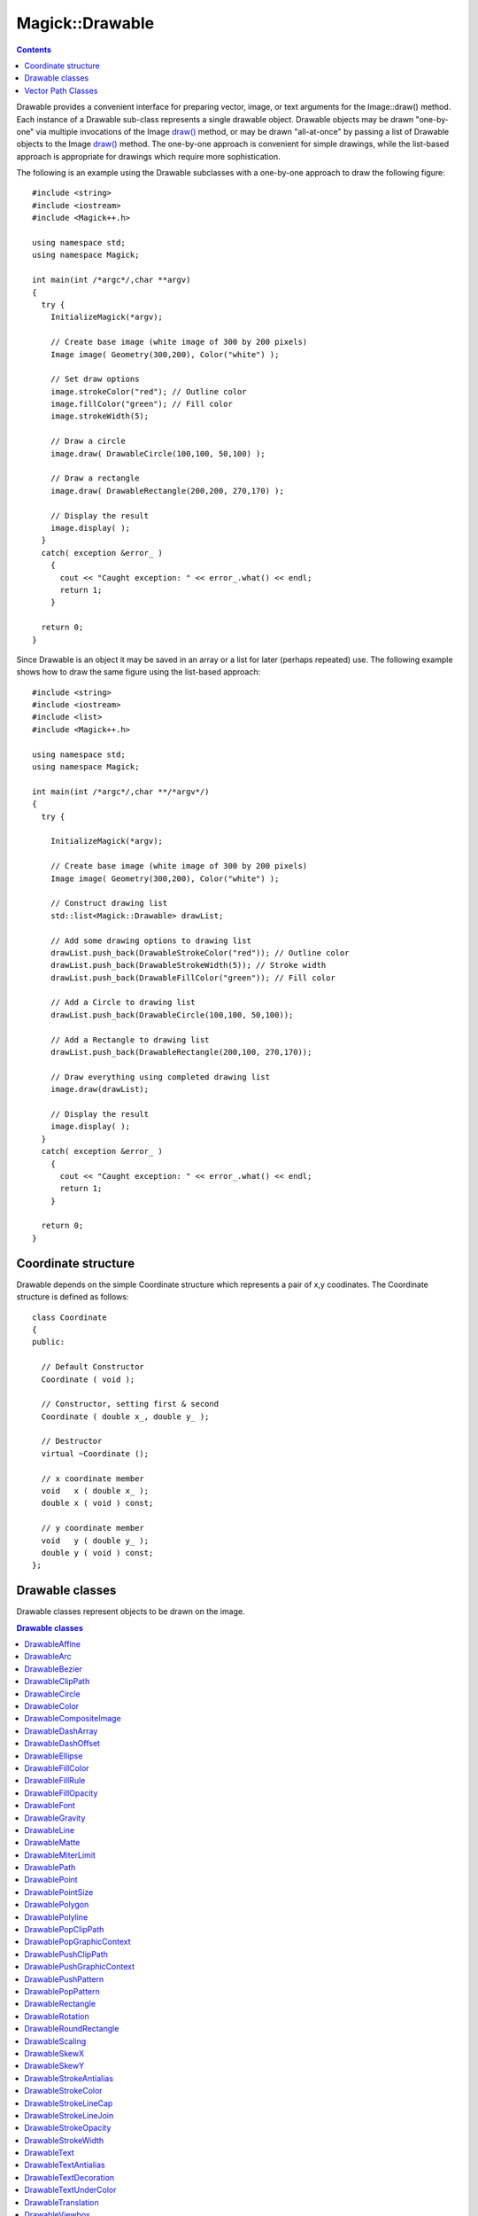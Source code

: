 .. -*- mode: rst -*-
.. This text is in reStucturedText format, so it may look a bit odd.
.. See http://docutils.sourceforge.net/rst.html for details.

================
Magick::Drawable
================

.. contents::
   :depth: 1

Drawable provides a convenient interface for preparing vector, image,
or text arguments for the Image::draw() method. Each instance of a
Drawable sub-class represents a single drawable object. Drawable
objects may be drawn "one-by-one" via multiple invocations of the
Image `draw() <Image.html#draw>`_ method, or may be drawn
"all-at-once" by passing a list of Drawable objects to the Image
`draw() <Image.html#draw>`_ method. The one-by-one approach is
convenient for simple drawings, while the list-based approach is
appropriate for drawings which require more sophistication.

The following is an example using the Drawable subclasses with a
one-by-one approach to draw the following figure:

.. image:: Drawable_example_1.png
   :width: 300
   :height: 200
   :alt: Figure showing drawing example

::

  #include <string>
  #include <iostream>
  #include <Magick++.h>

  using namespace std;
  using namespace Magick;

  int main(int /*argc*/,char **argv)
  {
    try {
      InitializeMagick(*argv);

      // Create base image (white image of 300 by 200 pixels)
      Image image( Geometry(300,200), Color("white") );

      // Set draw options
      image.strokeColor("red"); // Outline color
      image.fillColor("green"); // Fill color
      image.strokeWidth(5);

      // Draw a circle
      image.draw( DrawableCircle(100,100, 50,100) );

      // Draw a rectangle
      image.draw( DrawableRectangle(200,200, 270,170) );

      // Display the result
      image.display( );
    }
    catch( exception &error_ )
      {
        cout << "Caught exception: " << error_.what() << endl;
        return 1;
      }

    return 0;
  }

Since Drawable is an object it may be saved in an array or a list for
later (perhaps repeated) use. The following example shows how to draw
the same figure using the list-based approach::

  #include <string>
  #include <iostream>
  #include <list>
  #include <Magick++.h>

  using namespace std;
  using namespace Magick;

  int main(int /*argc*/,char **/*argv*/)
  {
    try {

      InitializeMagick(*argv);

      // Create base image (white image of 300 by 200 pixels)
      Image image( Geometry(300,200), Color("white") );

      // Construct drawing list
      std::list<Magick::Drawable> drawList;

      // Add some drawing options to drawing list
      drawList.push_back(DrawableStrokeColor("red")); // Outline color
      drawList.push_back(DrawableStrokeWidth(5)); // Stroke width
      drawList.push_back(DrawableFillColor("green")); // Fill color

      // Add a Circle to drawing list
      drawList.push_back(DrawableCircle(100,100, 50,100));

      // Add a Rectangle to drawing list
      drawList.push_back(DrawableRectangle(200,100, 270,170));

      // Draw everything using completed drawing list
      image.draw(drawList);

      // Display the result
      image.display( );
    }
    catch( exception &error_ )
      {
        cout << "Caught exception: " << error_.what() << endl;
        return 1;
      }

    return 0;
  }


Coordinate structure
--------------------

Drawable depends on the simple Coordinate structure which represents a
pair of x,y coodinates. The Coordinate structure is defined as
follows::

  class Coordinate
  {
  public:

    // Default Constructor
    Coordinate ( void );

    // Constructor, setting first & second
    Coordinate ( double x_, double y_ );

    // Destructor
    virtual ~Coordinate ();

    // x coordinate member
    void   x ( double x_ );
    double x ( void ) const;

    // y coordinate member
    void   y ( double y_ );
    double y ( void ) const;
  };

Drawable classes
----------------

Drawable classes represent objects to be drawn on the image.

.. contents:: Drawable classes
   :local:
   :depth: 1

DrawableAffine
++++++++++++++

Specify a transformation matrix to adjust scaling, rotation, and
translation (coordinate transformation) for subsequently drawn objects
in the same or decendent drawing context.  The `sx_` & `sy_` parameters
represent the x & y scale factors, the `rx_` & `ry_` parameters represent
the x & y rotation, and the `tx_` & `ty_` parameters represent the x & y
translation::

  DrawableAffine ( double sx_, double sy_,
                   double rx_, double ry_,
                   double tx_, double ty_ );

Specify a transformation matrix to adjust scaling, rotation, and
translation (coordinate transformation) for subsequently drawn objects
in the same or decendent drawing context. Initialized to unity (no
effect) affine values. Use class methods (not currently documented but
defined in the Drawable.h header file) to adjust individual parameters
from their unity values::

  DrawableAffine ( void );


DrawableArc
+++++++++++

Draw an arc using the stroke color and based on the circle starting at
coordinates `startX_`,`startY_`, and ending with coordinates
`endX_`,`endY_`, and bounded by the rotational arc
`startDegrees_`,`endDegrees_`::

  DrawableArc ( double startX_, double startY_,
                double endX_, double endY_,
                double startDegrees_, double endDegrees_ );

DrawableBezier
++++++++++++++

Draw a bezier curve using the stroke color and based on the
coordinates specified by the `coordinates_` list::

  DrawableBezier ( const CoordinateList &coordinates_ );

DrawableClipPath
++++++++++++++++

Select a drawing clip path matching `id_`::

  DrawableClipPath ( const std::string &id_ );

DrawableCircle
++++++++++++++

Draw a circle using the stroke color and thickness using specified
origin and perimeter coordinates. If a fill color is specified, then
the object is filled::

  DrawableCircle ( double originX_, double originY_,
                   double perimX_, double perimY_ )


DrawableColor
+++++++++++++

Color image according to paintMethod. The point method recolors the
target pixel.  The replace method recolors any pixel that matches the
color of the target pixel.  Floodfill recolors any pixel that matches
the color of the target pixel and is a neighbor, whereas filltoborder
recolors any neighbor pixel that is not the border color. Finally,
reset recolors all pixels::

  DrawableColor ( double x_, double y_,
                  PaintMethod paintMethod_ )


DrawableCompositeImage
++++++++++++++++++++++

Composite current image with contents of specified image, at specified
coordinates. If the matte attribute is set to true, then the image
composition will consider an alpha channel, or transparency, present
in the image file so that non-opaque portions allow part (or all) of
the composite image to show through::

  DrawableCompositeImage ( double x_, double y_,
                           const std::string &filename_ );
  DrawableCompositeImage ( double x_, double y_,
                           const Image &image_ );

Composite current image with contents of specified image, rendered
with specified width and height, at specified coordinates. If the
matte attribute is set to true, then the image composition will
consider an alpha channel, or transparency, present in the image file
so that non-opaque portions allow part (or all) of the composite image
to show through. If the specified width or height is zero, then the
image is composited at its natural size, without enlargement or
reduction::

  DrawableCompositeImage ( double x_, double y_,
                           double width_, double height_,
                           const std::string &filename_ );

  DrawableCompositeImage ( double x_, double y_,
                           double width_, double height_,
                           const Image &image_ );

Composite current image with contents of specified image, rendered
with specified width and height, using specified composition
algorithm, at specified coordinates. If the matte attribute is set to
true, then the image composition will consider an alpha channel, or
transparency, present in the image file so that non-opaque portions
allow part (or all) of the composite image to show through. If the
specified width or height is zero, then the image is composited at its
natural size, without enlargement or reduction::

  DrawableCompositeImage ( double x_, double y_,
                           double width_, double height_,
                           const std::string &filename_,
                           CompositeOperator composition_ );

  DrawableCompositeImage ( double x_, double y_,
                           double width_, double height_,
                           const Image &image_,
                           CompositeOperator composition_ );


DrawableDashArray
+++++++++++++++++

Specify the pattern of dashes and gaps used to stroke paths. The
strokeDashArray represents a zero-terminated array of numbers that
specify the lengths of alternating dashes and gaps in pixels. If an
odd number of values is provided, then the list of values is repeated
to yield an even number of values.  A typical `strokeDashArray_` array
might contain the members 5 3 2 0, where the zero value indicates the
end of the pattern array::

  DrawableDashArray( const double* dasharray_ );

DrawableDashOffset
++++++++++++++++++

Specify the distance into the dash pattern to start the dash. See
documentation on SVG's `stroke-dashoffset
<http://www.w3.org/TR/SVG/painting.html#StrokeDashoffsetProperty>`_
property for usage details::

  DrawableDashOffset ( const double offset_ )

DrawableEllipse
+++++++++++++++

Draw an ellipse using the stroke color and thickness, specified
origin, x & y radius, as well as specified start and end of arc in
degrees. If a fill color is specified, then the object is filled::

  DrawableEllipse ( double originX_, double originY_,
                    double radiusX_, double radiusY_,
                    double arcStart_, double arcEnd_ )

DrawableFillColor
+++++++++++++++++

Specify drawing object fill color:

  DrawableFillColor ( const Color &color_ );

DrawableFillRule
++++++++++++++++

Specify the algorithm which is to be used to determine what parts of
the canvas are included inside the shape. See documentation on SVG's
`fill-rule <http://www.w3.org/TR/SVG/painting.html#FillRuleProperty>`_
property for usage details::

  DrawableFillRule ( const FillRule fillRule_ )

DrawableFillOpacity
+++++++++++++++++++

Specify opacity to use when drawing using fill color::

  DrawableFillOpacity ( double opacity_ )

DrawableFont
++++++++++++

Specify font family, style, weight (one of the set { 100 | 200 | 300 |
400 | 500 | 600 | 700 | 800 | 900 } with 400 being the normal size),
and stretch to be used to select the font used when drawing
text. Wildcard matches may be applied to style via the AnyStyle
enumeration, applied to weight if weight is zero, and applied to
stretch via the AnyStretch enumeration::

  DrawableFont ( const std::string &font_ );

  DrawableFont ( const std::string &family_,
                 StyleType style_,
                 const unsigned long weight_,
                 StretchType stretch_ );

DrawableGravity
+++++++++++++++

Specify text positioning gravity::

  DrawableGravity ( GravityType gravity_ )

DrawableLine
++++++++++++

Draw a line using stroke color and thickness using starting and ending
coordinates::

  DrawableLine ( double startX_, double startY_,
                 double endX_, double endY_ )

DrawableMatte
+++++++++++++

Change the pixel matte value to transparent. The point method changes
the matte value of the target pixel.  The replace method changes the
matte value of any pixel that matches the color of the target
pixel. Floodfill changes the matte value of any pixel that matches the
color of the target pixel and is a neighbor, whereas filltoborder
changes the matte value of any neighbor pixel that is not the border
color, Finally reset changes the matte value of all pixels::

  DrawableMatte ( double x_, double y_,
                  PaintMethod paintMethod_ )

DrawableMiterLimit
++++++++++++++++++

Specify miter limit. When two line segments meet at a sharp angle and
miter joins have been specified for 'lineJoin', it is possible for the
miter to extend far beyond the thickness of the line stroking the
path. The miterLimit' imposes a limit on the ratio of the miter length
to the 'lineWidth'. The default value of this parameter is 4::

  DrawableMiterLimit ( unsigned int miterlimit_ )

DrawablePath
++++++++++++

Draw on image using vector path::

  DrawablePath ( const VPathList &path_ );

DrawablePoint
+++++++++++++

Draw a point using stroke color and thickness at coordinate::

  DrawablePoint ( double x_, double y_ )

DrawablePointSize
+++++++++++++++++

Set font point size::

  DrawablePointSize ( double pointSize_ )

DrawablePolygon
+++++++++++++++

Draw an arbitrary polygon using stroke color and thickness consisting
of three or more coordinates contained in an STL list. If a fill color
is specified, then the object is filled::

  DrawablePolygon ( const CoordinateList &coordinates_ )

DrawablePolyline
++++++++++++++++

Draw an arbitrary polyline using stroke color and thickness consisting
of three or more coordinates contained in an STL list. If a fill color
is specified, then the object is filled::

  DrawablePolyline ( const CoordinateList &coordinates_ )

DrawablePopClipPath
+++++++++++++++++++

Pop (terminate) clip path definition started by DrawablePushClipPath::

  DrawablePopClipPath ( void )

DrawablePopGraphicContext
+++++++++++++++++++++++++

Pop Graphic Context. Removing the current graphic context from the
graphic context stack restores the options to the values they had
prior to the preceding DrawablePushGraphicContext_ operation::

  DrawablePopGraphicContext ( void )

DrawablePushClipPath
++++++++++++++++++++

Push (create) clip path definition with `id_`. Clip patch definition
consists of subsequent drawing commands, terminated by
DrawablePopClipPath_::

  DrawablePushClipPath ( const std::string &id_)

DrawablePushGraphicContext
++++++++++++++++++++++++++

Push Graphic Context. When a graphic context is pushed, options set
after the context is pushed (such as coordinate transformations, color
settings, etc.) are saved to a new graphic context. This allows
related options to be saved on a graphic context "stack" in order to
support heirarchical nesting of options. When
DrawablePopGraphicContext_ is used to pop the current graphic context,
the options in effect during the last DrawablePushGraphicContext_
operation are restored::

  DrawablePushGraphicContext ( void )

DrawablePushPattern
+++++++++++++++++++

Start a pattern definition with arbitrary pattern name specified by
`id_`, pattern offset specified by `x_` and `y_`, and pattern size
specified by `width_` and `height_`. The pattern is defined within the
coordinate system defined by the specified offset and size. Arbitrary
drawing objects (including DrawableCompositeImage_) may be specified
between DrawablePushPattern_ and DrawablePopPattern_ in order to draw
the pattern. Normally the pair DrawablePushGraphicContext_ &
DrawablePopGraphicContext_ are used to enclose a pattern
definition. Pattern definitions are terminated by a
DrawablePopPattern_ object::

  DrawablePushPattern ( const std::string &id_, long x_, long y_,
                        long width_, long height_ )


DrawablePopPattern
++++++++++++++++++

Terminate a pattern definition started via DrawablePushPattern_::

  DrawablePopPattern ( void )

DrawableRectangle
+++++++++++++++++

Draw a rectangle using stroke color and thickness from upper-left
coordinates to lower-right coordinates. If a fill color is specified,
then the object is filled::

  DrawableRectangle ( double upperLeftX_, double upperLeftY_,
                      double lowerRightX_, double lowerRightY_ )

DrawableRotation
++++++++++++++++

Set rotation to use when drawing (coordinate transformation)::

  DrawableRotation ( double angle_ )

DrawableRoundRectangle
++++++++++++++++++++++

Draw a rounded rectangle using stroke color and thickness, with
specified center coordinate, specified width and height, and specified
corner width and height.  If a fill color is specified, then the
object is filled::

  DrawableRoundRectangle ( double centerX_, double centerY_,
                           double width_, double hight_,
                           double cornerWidth_, double cornerHeight_ )

DrawableScaling
+++++++++++++++

Apply scaling in x and y direction while drawing objects (coordinate
transformation)::

  DrawableScaling ( double x_, double y_ )

DrawableSkewX
+++++++++++++

Apply Skew in X direction (coordinate transformation)::

  DrawableSkewX ( double angle_ )

DrawableSkewY
+++++++++++++

Apply Skew in Y direction::

  DrawableSkewY ( double angle_ )

DrawableStrokeAntialias
+++++++++++++++++++++++

Antialias while drawing lines or object outlines::

  DrawableStrokeAntialias ( bool flag_ )

DrawableStrokeColor
+++++++++++++++++++

Set color to use when drawing lines or object outlines::

  DrawableStrokeColor ( const Color &color_ )

DrawableStrokeLineCap
+++++++++++++++++++++

Specify the shape to be used at the end of open subpaths when they are
stroked. Values of LineCap are UndefinedCap, ButtCap, RoundCap, and
SquareCap::

  DrawableStrokeLineCap ( LineCap linecap_ )

DrawableStrokeLineJoin
++++++++++++++++++++++

Specify the shape to be used at the corners of paths (or other vector
shapes) when they are stroked. Values of LineJoin are UndefinedJoin,
MiterJoin, RoundJoin, and BevelJoin::

  DrawableStrokeLineJoin ( LineJoin linejoin_ )

DrawableStrokeOpacity
+++++++++++++++++++++

Opacity to use when drawing lines or object outlines::

  DrawableStrokeOpacity ( double opacity_ )

DrawableStrokeWidth
+++++++++++++++++++

Set width to use when drawing lines or object outlines::

  DrawableStrokeWidth ( double width_ )

DrawableText
++++++++++++

Annotate image with text using stroke color, font, font pointsize, and
box color (text background color), at specified coordinates. If text
contains `special format characters <FormatCharacters.html>`_ the
image filename, type, width, height, or other image attributes may be
incorporated in the text (see label())::

  DrawableText ( const double x_, const double y_,
                 const std::string &text_ )

Annotate image with text represented with text encoding, using current
stroke color, font, font pointsize, and box color (text background
color), at specified coordinates. If text contains `special format
characters <FormatCharacters.html>`_ the image filename, type, width,
height, or other image attributes may be incorporated in the text (see
label()).

The text encoding specifies the code set to use for text
annotations. The only character encoding which may be specified at
this time is "UTF-8" for representing `Unicode
<http://www.unicode.org/>`_ as a sequence of bytes. Specify an empty
string to set text encoding to the system's default. Successful text
annotation using Unicode may require fonts designed to support
Unicode::

  DrawableText ( const double x_, const double y_,
                 const std::string &text_, const std::string &encoding_)

DrawableTextAntialias
+++++++++++++++++++++

Antialias while drawing text (default true). The main reason to
disable text antialiasing is to avoid adding new colors to the image::

  DrawableTextAntialias ( bool flag_ )

DrawableTextDecoration
++++++++++++++++++++++

Specify decoration (e.g. UnderlineDecoration) to apply to text::

  DrawableTextDecoration ( DecorationType decoration_ )

DrawableTextUnderColor
++++++++++++++++++++++

Draw a box under rendered text using the specified color::

  DrawableTextUnderColor ( const Color &color_ )

DrawableTranslation
+++++++++++++++++++

Apply coordinate translation (set new coordinate origin)::

  DrawableTranslation ( double x_, double y_ )

DrawableViewbox
+++++++++++++++

Dimensions of the output viewbox. If the image is to be written to a
vector format (e.g. MVG or SVG), then a DrawablePushGraphicContext_
object should be pushed to the head of the list, followed by a
DrawableViewbox_ object to establish the output canvas size. A
matching DrawablePopGraphicContext_ object should be pushed to the
tail of the list::

  DrawableViewbox(unsigned long x1_, unsigned long y1_,
                  unsigned long x2_, unsigned long y2_)

Vector Path Classes
-------------------

The vector paths supported by Magick++ are based on those supported by
the `SVG XML specification
<http://www.w3.org/TR/SVG/paths.html>`_. Vector paths are not directly
drawable, they must first be supplied as a constructor argument to the
DrawablePath_ class in order to create a drawable object. The
DrawablePath_ class effectively creates a drawable compound component
which may be replayed as desired. If the drawable compound component
consists only of vector path objects using relative coordinates then
the object may be positioned on the image by preceding it with a
DrawablePath_ which sets the current drawing coordinate. Alternatively
coordinate transforms may be used to `translate the origin
<#DrawableTranslation>`_ in order to position the object, rotate it,
skew it, or scale it.

.. contents:: Vector path commands
   :local:
   :depth: 1

The "moveto" commands
+++++++++++++++++++++

The "moveto" commands establish a new current point. The effect is as
if the "pen" were lifted and moved to a new location. A path data
segment must begin with either one of the "moveto" commands or one of
the "arc" commands. Subsequent "moveto" commands (i.e., when the
"moveto" is not the first command) represent the start of a new
subpath.

Start a new sub-path at the given coordinate. PathMovetoAbs indicates
that absolute coordinates will follow; PathMovetoRel indicates that
relative coordinates will follow. If a relative moveto appears as the
first element of the path, then it is treated as a pair of absolute
coordinates. If a moveto is followed by multiple pairs of coordinates,
the subsequent pairs are treated as implicit lineto commands.

PathMovetoAbs
~~~~~~~~~~~~~

Simple moveto::

  PathMovetoAbs ( const Magick::Coordinate &coordinate_ )

Moveto followed by implicit linetos::

  PathMovetoAbs ( const CoordinateList &coordinates_ )

PathMovetoRel
~~~~~~~~~~~~~

Simple moveto::

  PathMovetoRel ( const Magick::Coordinate &coordinate_ );

Moveto followed by implicit linetos::

  PathMovetoRel ( const CoordinateList &coordinates_ );

The "closepath" command
+++++++++++++++++++++++

The "closepath" command causes an automatic straight line to be drawn from the current point to the initial point of the current subpath.

PathClosePath
~~~~~~~~~~~~~

Close the current subpath by drawing a straight line from the current
point to current subpath's most recent starting point (usually, the
most recent moveto point)::

  PathClosePath ( void )

The "lineto" commands
+++++++++++++++++++++

The various "lineto" commands draw straight lines from the current
point to a new point.

PathLinetoAbs
~~~~~~~~~~~~~

Draw a line from the current point to the given coordinate which
becomes the new current point.  *PathLinetoAbs* indicates that absolute
coordinates are used. A number of coordinates pairs may be specified
in a list to draw a polyline. At the end of the command, the new
current point is set to the final set of coordinates provided.

Draw to a single point::

  PathLinetoAbs ( const Magick::Coordinate& coordinate_  );

Draw to multiple points::

  PathLinetoAbs ( const CoordinateList &coordinates_ );

PathLinetoRel
~~~~~~~~~~~~~

Draw a line from the current point to the given coordinate which
becomes the new current point. *PathLinetoRel* indicates that relative
coordinates are used. A number of coordinates pairs may be specified
in a list to draw a polyline. At the end of the command, the new
current point is set to the final set of coordinates provided.

Draw to a single point::

  PathLinetoRel ( const Magick::Coordinate& coordinate_ );

Draw to multiple points::

  PathLinetoRel ( const CoordinateList &coordinates_ );

PathLinetoHorizontalAbs
~~~~~~~~~~~~~~~~~~~~~~~~

Draws a horizontal line from the current point (cpx, cpy) to (x,
cpy). *PathLinetoHorizontalAbs* indicates that absolute coordinates
are supplied.  At the end of the command, the new current point
becomes (x, cpy) for the final value of x::

  PathLinetoHorizontalAbs ( double x_ )

PathLinetoHorizontalRel
~~~~~~~~~~~~~~~~~~~~~~~

Draws a horizontal line from the current point (cpx, cpy) to (x,
cpy). *PathLinetoHorizontalRel* indicates that relative coordinates
are supplied. At the end of the command, the new current point becomes
(x, cpy) for the final value of x::

  PathLinetoHorizontalRel ( double x_ )

PathLinetoVerticalAbs
~~~~~~~~~~~~~~~~~~~~~

Draws a vertical line from the current point (cpx, cpy) to (cpx,
y). *PathLinetoVerticalAbs* indicates that absolute coordinates are
supplied.  At the end of the command, the new current point becomes
(cpx, y) for the final value of y::

  PathLinetoVerticalAbs ( double y_ )

PathLinetoVerticalRel
~~~~~~~~~~~~~~~~~~~~~

Draws a vertical line from the current point (cpx, cpy) to (cpx, y).
*PathLinetoVerticalRel* indicates that relative coordinates are
supplied.  At the end of the command, the new current point becomes
(cpx, y) for the final value of y::

  PathLinetoVerticalRel ( double y_ )

Curve commands
++++++++++++++

These three groups of commands draw curves:

* Cubic Bézier commands.

  A cubic Bézier segment is defined by a start point, an end point,
  and two control points.

* Quadratic Bézier commands.

  A quadratic Bézier segment is defined by a start point, an end
  point, and one control point.

* Elliptical arc commands.

  An elliptical arc segment draws a segment of an ellipse.

.. contents:: Curve Commands
   :local:
   :depth: 1


Cubic Bézier curve commands
~~~~~~~~~~~~~~~~~~~~~~~~~~~

.. contents:: Cubic Bézier curve commands
   :local:
   :depth: 1

PathCurvetoArgs
```````````````

The cubic Bézier commands depend on the PathCurvetoArgs_ argument
class, which has the constructor signature::

  PathCurvetoArgs( double x1_, double y1_,
                   double x2_, double y2_,
                   double x_, double y_ );

PathCurveto:

Draws a cubic Bézier curve from the current point to (*x*,*y*) using
(*x1*,*y1*) as the control point at the beginning of the curve and
(*x2*,*y2*) as the control point at the end of the
curve. PathCurvetoAbs_ indicates that absolutecoordinates will follow;
PathCurvetoRel_ indicates that relative coordinates will
follow. Multiple sets of coordinates may be specified to draw a
polybezier. At the end of the command, the new current point becomes
the final (*x*,*y*) coordinate pair used in the polybezier.

PathCurvetoAbs
``````````````

Draw a single curve::

  PathCurvetoAbs ( const PathCurvetoArgs &args_ );

Draw multiple curves::

  PathCurvetoAbs ( const PathCurveToArgsList &args_ );

PathCurvetoRel
``````````````

Draw a single curve::

  PathCurvetoRel ( const PathCurvetoArgs &args_ );

Draw multiple curves::

  PathCurvetoRel ( const PathCurveToArgsList &args_ );

PathSmoothCurveto:

Draws a cubic Bézier curve from the current point to (x,y). The first
control point is assumed to be the reflection of the second control
point on the previous command relative to the current point. (If there
is no previous command or if the previous command was not an
PathCurvetoAbs, PathCurvetoRel, PathSmoothCurvetoAbs or
PathSmoothCurvetoRel, assume the first control point is coincident
with the current point.) (x2,y2) is the second control point (i.e.,
the control point at the end of the curve).  PathSmoothCurvetoAbs
indicates that absolute coordinates will follow; PathSmoothCurvetoRel
indicates that relative coordinates will follow. Multiple sets of
coordinates may be specified to draw a polybezier. At the end of the
command, the new current point becomes the final (x,y) coordinate pair
used in the polybezier.

PathSmoothCurvetoAbs
````````````````````

Draw a single curve::

  PathSmoothCurvetoAbs ( const Magick::Coordinate &coordinates_ );

Draw multiple curves

  PathSmoothCurvetoAbs ( const CoordinateList &coordinates_ );

PathSmoothCurvetoRel
````````````````````

Draw a single curve::

  PathSmoothCurvetoRel ( const Coordinate &coordinates_ );

Draw multiple curves::

  PathSmoothCurvetoRel ( const CoordinateList &coordinates_ );

Quadratic Bézier curve commands
~~~~~~~~~~~~~~~~~~~~~~~~~~~~~~~~~~~

.. contents:: Quadratic Bézier curve commands
   :local:
   :depth: 1

PathQuadraticCurvetoArgs
````````````````````````

The quadratic Bézier commands depend on the PathQuadraticCurvetoArgs_
argument class, which has the constructor signature::

  PathQuadraticCurvetoArgs( double x1_, double y1_,
                            double x_, double y_ );


PathQuadraticCurvetoAbs
```````````````````````

Draw a single curve::

  PathQuadraticCurvetoAbs ( const Magick::PathQuadraticCurvetoArgs &args_ );

Draw multiple curves::

  PathQuadraticCurvetoAbs ( const PathQuadraticCurvetoArgsList &args_ );

PathQuadraticCurvetoRel
```````````````````````

Draw a single curve::

  PathQuadraticCurvetoRel ( const Magick::PathQuadraticCurvetoArgs &args_ );

Draw multiple curves::

  PathQuadraticCurvetoRel ( const PathQuadraticCurvetoArgsList &args_ );

PathSmoothQuadraticCurvetoAbs
`````````````````````````````

Draw a single curve::

  PathSmoothQuadraticCurvetoAbs ( const Magick::Coordinate &coordinate_ );

Draw multiple curves::

  PathSmoothQuadraticCurvetoAbs ( const CoordinateList &coordinates_ );

PathSmoothQuadraticCurvetoRel
`````````````````````````````

Draw a single curve::

  PathSmoothQuadraticCurvetoRel ( const Magick::Coordinate &coordinate_ );


Draw multiple curves::

  PathSmoothQuadraticCurvetoRel ( const CoordinateList &coordinates_ );

Elliptical arc curve commands
~~~~~~~~~~~~~~~~~~~~~~~~~~~~~~~~~

.. contents:: Elliptical arc curve commands
   :local:
   :depth: 1

PathArcArgs
```````````

The elliptical arc curve commands depend on the PathArcArgs argument
class, which has the constructor signature::

  PathArcArgs( double radiusX_, double radiusY_,
               double xAxisRotation_, bool largeArcFlag_,
               bool sweepFlag_, double x_, double y_ );

Draws an elliptical arc from the current point to (*x*, *y*). The size and
orientation of the ellipse are defined by two radii (*radiusX*, *radiusY*)
and an *xAxisRotation*, which indicates how the ellipse as a whole is
rotated relative to the current coordinate system. The center (cx, cy)
of the ellipse is calculated automatically to satisfy the constraints
imposed by the other parameters. *largeArcFlag* and *sweepFlag* contribute
to the automatic calculations and help determine how the arc is
drawn. If *largeArcFlag* is true then draw the larger of the available
arcs. If *sweepFlag* is true, then draw the arc matching a clock-wise
rotation.

PathArcAbs
``````````

Draw a single arc segment::

  PathArcAbs ( const PathArcArgs &coordinates_ );

Draw multiple arc segments::

  PathArcAbs ( const PathArcArgsList &coordinates_ );

PathArcRel
``````````

Draw a single arc segment::

  PathArcRel ( const PathArcArgs &coordinates_ );

Draw multiple arc segments::

  PathArcRel ( const PathArcArgsList &coordinates_ );

.. |copy|   unicode:: U+000A9 .. COPYRIGHT SIGN

Copyright |copy| Bob Friesenhahn 1999 - 2018
